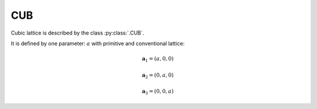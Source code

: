 .. _lattice-cub:

***
CUB
***

Cubic lattice is described by the class :py:class:`.CUB`.

It is defined by one parameter: :math:`a` with primitive and conventional lattice:

.. math::

    \boldsymbol{a}_1 = (a, 0, 0)

    \boldsymbol{a}_2 = (0, a, 0)

    \boldsymbol{a}_3 = (0, 0, a)